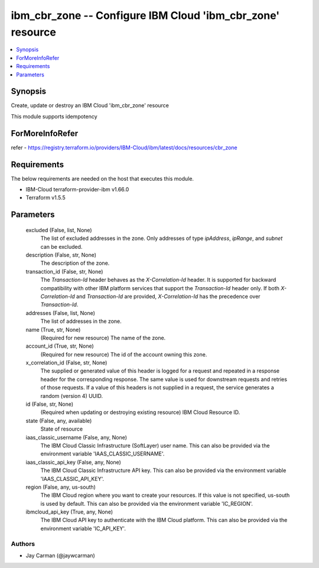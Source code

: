 
ibm_cbr_zone -- Configure IBM Cloud 'ibm_cbr_zone' resource
===========================================================

.. contents::
   :local:
   :depth: 1


Synopsis
--------

Create, update or destroy an IBM Cloud 'ibm_cbr_zone' resource

This module supports idempotency


ForMoreInfoRefer
----------------
refer - https://registry.terraform.io/providers/IBM-Cloud/ibm/latest/docs/resources/cbr_zone

Requirements
------------
The below requirements are needed on the host that executes this module.

- IBM-Cloud terraform-provider-ibm v1.66.0
- Terraform v1.5.5



Parameters
----------

  excluded (False, list, None)
    The list of excluded addresses in the zone. Only addresses of type `ipAddress`, `ipRange`, and `subnet` can be excluded.


  description (False, str, None)
    The description of the zone.


  transaction_id (False, str, None)
    The `Transaction-Id` header behaves as the `X-Correlation-Id` header. It is supported for backward compatibility with other IBM platform services that support the `Transaction-Id` header only. If both `X-Correlation-Id` and `Transaction-Id` are provided, `X-Correlation-Id` has the precedence over `Transaction-Id`.


  addresses (False, list, None)
    The list of addresses in the zone.


  name (True, str, None)
    (Required for new resource) The name of the zone.


  account_id (True, str, None)
    (Required for new resource) The id of the account owning this zone.


  x_correlation_id (False, str, None)
    The supplied or generated value of this header is logged for a request and repeated in a response header for the corresponding response. The same value is used for downstream requests and retries of those requests. If a value of this headers is not supplied in a request, the service generates a random (version 4) UUID.


  id (False, str, None)
    (Required when updating or destroying existing resource) IBM Cloud Resource ID.


  state (False, any, available)
    State of resource


  iaas_classic_username (False, any, None)
    The IBM Cloud Classic Infrastructure (SoftLayer) user name. This can also be provided via the environment variable 'IAAS_CLASSIC_USERNAME'.


  iaas_classic_api_key (False, any, None)
    The IBM Cloud Classic Infrastructure API key. This can also be provided via the environment variable 'IAAS_CLASSIC_API_KEY'.


  region (False, any, us-south)
    The IBM Cloud region where you want to create your resources. If this value is not specified, us-south is used by default. This can also be provided via the environment variable 'IC_REGION'.


  ibmcloud_api_key (True, any, None)
    The IBM Cloud API key to authenticate with the IBM Cloud platform. This can also be provided via the environment variable 'IC_API_KEY'.













Authors
~~~~~~~

- Jay Carman (@jaywcarman)

